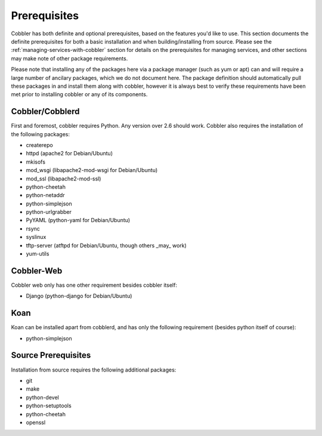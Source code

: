 .. _prerequisites:

*************
Prerequisites
*************

Cobbler has both definite and optional prerequisites, based on the features you'd like to use. This section documents
the definite prerequisites for both a basic installation and when building/installing from source. Please see the
:ref:`managing-services-with-cobbler` section for details on the prerequisites for managing services, and other sections
may make note of other package requirements.

Please note that installing any of the packages here via a package manager (such as yum or apt) can and will require a
large number of ancilary packages, which we do not document here. The package definition should automatically pull these
packages in and install them along with cobbler, however it is always best to verify these requirements have been met
prior to installing cobbler or any of its components.

Cobbler/Cobblerd
################

First and foremost, cobbler requires Python. Any version over 2.6 should work. Cobbler also requires the installation of
the following packages:

* createrepo
* httpd (apache2 for Debian/Ubuntu)
* mkisofs
* mod_wsgi (libapache2-mod-wsgi for Debian/Ubuntu)
* mod_ssl (libapache2-mod-ssl)
* python-cheetah
* python-netaddr
* python-simplejson
* python-urlgrabber
* PyYAML (python-yaml for Debian/Ubuntu)
* rsync
* syslinux
* tftp-server (atftpd for Debian/Ubuntu, though others _may_ work)
* yum-utils

Cobbler-Web
###########

Cobbler web only has one other requirement besides cobbler itself:

* Django (python-django for Debian/Ubuntu)


Koan
####

Koan can be installed apart from cobblerd, and has only the following requirement (besides python itself of course):

* python-simplejson

Source Prerequisites
####################

Installation from source requires the following additional packages:

* git
* make
* python-devel
* python-setuptools
* python-cheetah
* openssl
